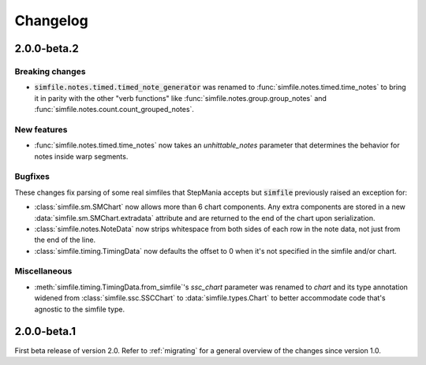 .. _changelog:

Changelog
=========

2.0.0-beta.2
------------

Breaking changes
~~~~~~~~~~~~~~~~

* :code:`simfile.notes.timed.timed_note_generator` was renamed to
  :func:`simfile.notes.timed.time_notes` to bring it in parity with the other
  "verb functions" like :func:`simfile.notes.group.group_notes` and
  :func:`simfile.notes.count.count_grouped_notes`.

New features
~~~~~~~~~~~~

* :func:`simfile.notes.timed.time_notes` now takes an `unhittable_notes`
  parameter that determines the behavior for notes inside warp segments.


Bugfixes
~~~~~~~~

These changes fix parsing of some real simfiles that StepMania accepts but
:code:`simfile` previously raised an exception for:

* :class:`simfile.sm.SMChart` now allows more than 6 chart components. Any
  extra components are stored in a new :data:`simfile.sm.SMChart.extradata`
  attribute and are returned to the end of the chart upon serialization.
* :class:`simfile.notes.NoteData` now strips whitespace from both sides of each
  row in the note data, not just from the end of the line.
* :class:`simfile.timing.TimingData` now defaults the offset to 0 when it's not
  specified in the simfile and/or chart.

Miscellaneous
~~~~~~~~~~~~~

* :meth:`simfile.timing.TimingData.from_simfile`'s `ssc_chart` parameter was
  renamed to `chart` and its type annotation widened from
  :class:`simfile.ssc.SSCChart` to :data:`simfile.types.Chart` to better
  accommodate code that's agnostic to the simfile type.

2.0.0-beta.1
------------

First beta release of version 2.0. Refer to :ref:`migrating` for a general
overview of the changes since version 1.0.
